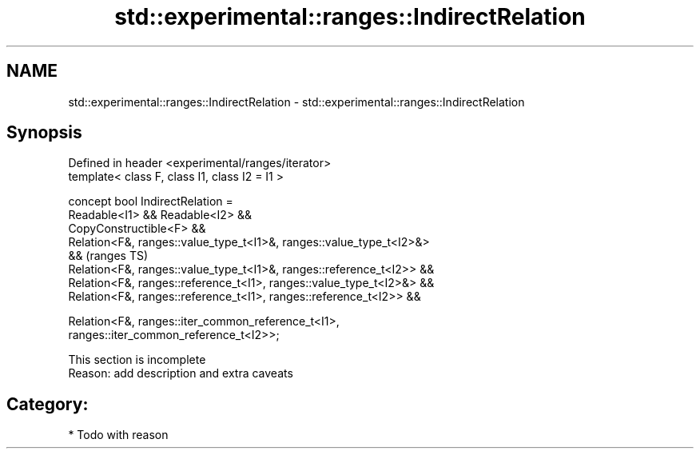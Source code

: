 .TH std::experimental::ranges::IndirectRelation 3 "2024.06.10" "http://cppreference.com" "C++ Standard Libary"
.SH NAME
std::experimental::ranges::IndirectRelation \- std::experimental::ranges::IndirectRelation

.SH Synopsis
   Defined in header <experimental/ranges/iterator>
   template< class F, class I1, class I2 = I1 >

   concept bool IndirectRelation =
       Readable<I1> && Readable<I2> &&
       CopyConstructible<F> &&
       Relation<F&, ranges::value_type_t<I1>&, ranges::value_type_t<I2>&>
   &&                                                                       (ranges TS)
       Relation<F&, ranges::value_type_t<I1>&, ranges::reference_t<I2>> &&
       Relation<F&, ranges::reference_t<I1>, ranges::value_type_t<I2>&> &&
       Relation<F&, ranges::reference_t<I1>, ranges::reference_t<I2>> &&

       Relation<F&, ranges::iter_common_reference_t<I1>,
   ranges::iter_common_reference_t<I2>>;

    This section is incomplete
    Reason: add description and extra caveats

.SH Category:
     * Todo with reason
